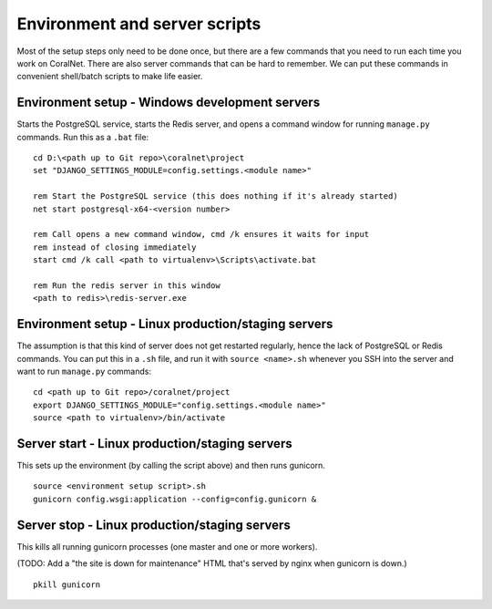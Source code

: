 .. _scripts:

Environment and server scripts
==============================

Most of the setup steps only need to be done once, but there are a few commands that you need to run each time you work on CoralNet. There are also server commands that can be hard to remember. We can put these commands in convenient shell/batch scripts to make life easier.


Environment setup - Windows development servers
-----------------------------------------------
Starts the PostgreSQL service, starts the Redis server, and opens a command window for running ``manage.py`` commands. Run this as a ``.bat`` file:

::

  cd D:\<path up to Git repo>\coralnet\project
  set "DJANGO_SETTINGS_MODULE=config.settings.<module name>"

  rem Start the PostgreSQL service (this does nothing if it's already started)
  net start postgresql-x64-<version number>

  rem Call opens a new command window, cmd /k ensures it waits for input
  rem instead of closing immediately
  start cmd /k call <path to virtualenv>\Scripts\activate.bat

  rem Run the redis server in this window
  <path to redis>\redis-server.exe


Environment setup - Linux production/staging servers
----------------------------------------------------
The assumption is that this kind of server does not get restarted regularly, hence the lack of PostgreSQL or Redis commands. You can put this in a ``.sh`` file, and run it with ``source <name>.sh`` whenever you SSH into the server and want to run ``manage.py`` commands:

::

  cd <path up to Git repo>/coralnet/project
  export DJANGO_SETTINGS_MODULE="config.settings.<module name>"
  source <path to virtualenv>/bin/activate


Server start - Linux production/staging servers
-----------------------------------------------

This sets up the environment (by calling the script above) and then runs gunicorn.

::

  source <environment setup script>.sh
  gunicorn config.wsgi:application --config=config.gunicorn &


Server stop - Linux production/staging servers
----------------------------------------------

This kills all running gunicorn processes (one master and one or more workers).

(TODO: Add a "the site is down for maintenance" HTML that's served by nginx when gunicorn is down.)

::

  pkill gunicorn


